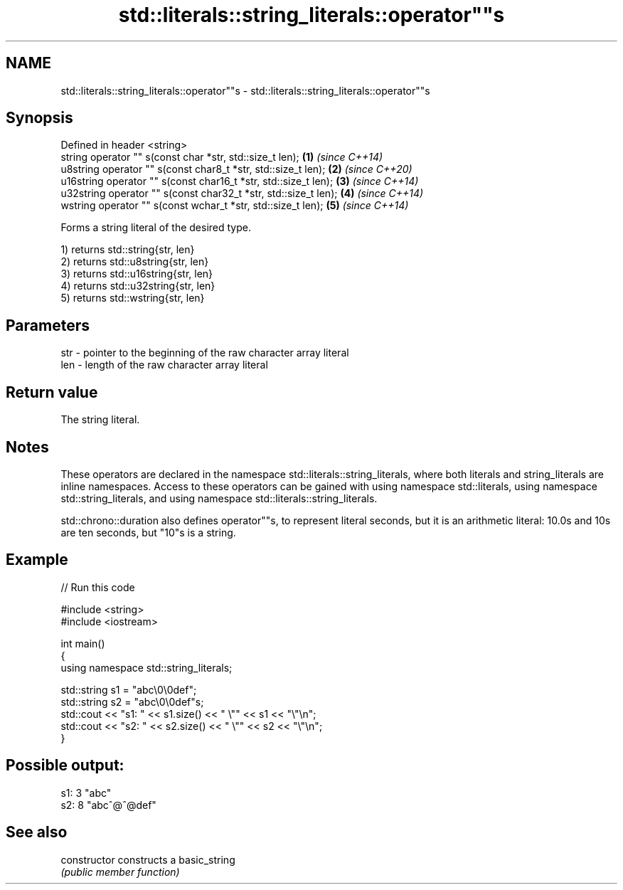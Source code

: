 .TH std::literals::string_literals::operator""s 3 "2020.03.24" "http://cppreference.com" "C++ Standard Libary"
.SH NAME
std::literals::string_literals::operator""s \- std::literals::string_literals::operator""s

.SH Synopsis
   Defined in header <string>
   string operator "" s(const char *str, std::size_t len);        \fB(1)\fP \fI(since C++14)\fP
   u8string operator "" s(const char8_t *str, std::size_t len);   \fB(2)\fP \fI(since C++20)\fP
   u16string operator "" s(const char16_t *str, std::size_t len); \fB(3)\fP \fI(since C++14)\fP
   u32string operator "" s(const char32_t *str, std::size_t len); \fB(4)\fP \fI(since C++14)\fP
   wstring operator "" s(const wchar_t *str, std::size_t len);    \fB(5)\fP \fI(since C++14)\fP

   Forms a string literal of the desired type.

   1) returns std::string{str, len}
   2) returns std::u8string{str, len}
   3) returns std::u16string{str, len}
   4) returns std::u32string{str, len}
   5) returns std::wstring{str, len}

.SH Parameters

   str - pointer to the beginning of the raw character array literal
   len - length of the raw character array literal

.SH Return value

   The string literal.

.SH Notes

   These operators are declared in the namespace std::literals::string_literals, where both literals and string_literals are inline namespaces. Access to these operators can be gained with using namespace std::literals, using namespace std::string_literals, and using namespace std::literals::string_literals.

   std::chrono::duration also defines operator""s, to represent literal seconds, but it is an arithmetic literal: 10.0s and 10s are ten seconds, but "10"s is a string.

.SH Example

   
// Run this code

 #include <string>
 #include <iostream>

 int main()
 {
     using namespace std::string_literals;

     std::string s1 = "abc\\0\\0def";
     std::string s2 = "abc\\0\\0def"s;
     std::cout << "s1: " << s1.size() << " \\"" << s1 << "\\"\\n";
     std::cout << "s2: " << s2.size() << " \\"" << s2 << "\\"\\n";
 }

.SH Possible output:

 s1: 3 "abc"
 s2: 8 "abc^@^@def"

.SH See also

   constructor   constructs a basic_string
                 \fI(public member function)\fP
